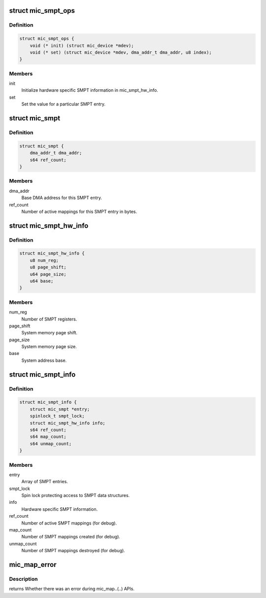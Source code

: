 .. -*- coding: utf-8; mode: rst -*-
.. src-file: drivers/misc/mic/host/mic_smpt.h

.. _`mic_smpt_ops`:

struct mic_smpt_ops
===================

.. c:type:: struct mic_smpt_ops

    MIC HW specific SMPT operations.

.. _`mic_smpt_ops.definition`:

Definition
----------

.. code-block:: c

    struct mic_smpt_ops {
        void (* init) (struct mic_device *mdev);
        void (* set) (struct mic_device *mdev, dma_addr_t dma_addr, u8 index);
    }

.. _`mic_smpt_ops.members`:

Members
-------

init
    Initialize hardware specific SMPT information in mic_smpt_hw_info.

set
    Set the value for a particular SMPT entry.

.. _`mic_smpt`:

struct mic_smpt
===============

.. c:type:: struct mic_smpt

    MIC SMPT entry information.

.. _`mic_smpt.definition`:

Definition
----------

.. code-block:: c

    struct mic_smpt {
        dma_addr_t dma_addr;
        s64 ref_count;
    }

.. _`mic_smpt.members`:

Members
-------

dma_addr
    Base DMA address for this SMPT entry.

ref_count
    Number of active mappings for this SMPT entry in bytes.

.. _`mic_smpt_hw_info`:

struct mic_smpt_hw_info
=======================

.. c:type:: struct mic_smpt_hw_info

    MIC SMPT hardware specific information.

.. _`mic_smpt_hw_info.definition`:

Definition
----------

.. code-block:: c

    struct mic_smpt_hw_info {
        u8 num_reg;
        u8 page_shift;
        u64 page_size;
        u64 base;
    }

.. _`mic_smpt_hw_info.members`:

Members
-------

num_reg
    Number of SMPT registers.

page_shift
    System memory page shift.

page_size
    System memory page size.

base
    System address base.

.. _`mic_smpt_info`:

struct mic_smpt_info
====================

.. c:type:: struct mic_smpt_info

    MIC SMPT information.

.. _`mic_smpt_info.definition`:

Definition
----------

.. code-block:: c

    struct mic_smpt_info {
        struct mic_smpt *entry;
        spinlock_t smpt_lock;
        struct mic_smpt_hw_info info;
        s64 ref_count;
        s64 map_count;
        s64 unmap_count;
    }

.. _`mic_smpt_info.members`:

Members
-------

entry
    Array of SMPT entries.

smpt_lock
    Spin lock protecting access to SMPT data structures.

info
    Hardware specific SMPT information.

ref_count
    Number of active SMPT mappings (for debug).

map_count
    Number of SMPT mappings created (for debug).

unmap_count
    Number of SMPT mappings destroyed (for debug).

.. _`mic_map_error`:

mic_map_error
=============

.. c:function:: bool mic_map_error(dma_addr_t mic_addr)

    Check a MIC address for errors.

    :param dma_addr_t mic_addr:
        *undescribed*

.. _`mic_map_error.description`:

Description
-----------

returns Whether there was an error during mic_map..(..) APIs.

.. This file was automatic generated / don't edit.

